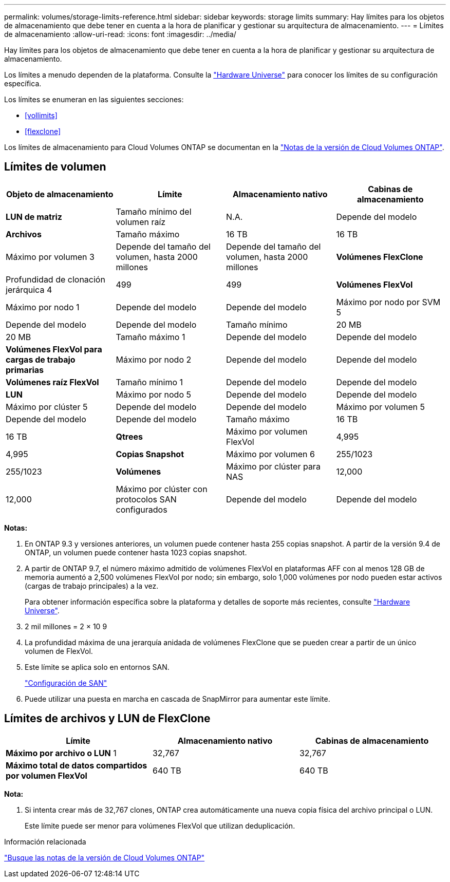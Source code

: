 ---
permalink: volumes/storage-limits-reference.html 
sidebar: sidebar 
keywords: storage limits 
summary: Hay límites para los objetos de almacenamiento que debe tener en cuenta a la hora de planificar y gestionar su arquitectura de almacenamiento. 
---
= Límites de almacenamiento
:allow-uri-read: 
:icons: font
:imagesdir: ../media/


[role="lead"]
Hay límites para los objetos de almacenamiento que debe tener en cuenta a la hora de planificar y gestionar su arquitectura de almacenamiento.

Los límites a menudo dependen de la plataforma. Consulte la link:https://hwu.netapp.com/["Hardware Universe"^] para conocer los límites de su configuración específica.

Los límites se enumeran en las siguientes secciones:

* <<vollimits>>
* <<flexclone>>


Los límites de almacenamiento para Cloud Volumes ONTAP se documentan en la link:https://docs.netapp.com/us-en/cloud-volumes-ontap/["Notas de la versión de Cloud Volumes ONTAP"^].



== Límites de volumen

[cols="4*"]
|===
| Objeto de almacenamiento | Límite | Almacenamiento nativo | Cabinas de almacenamiento 


 a| 
*LUN de matriz*
 a| 
Tamaño mínimo del volumen raíz
 a| 
N.A.
 a| 
Depende del modelo



 a| 
*Archivos*
 a| 
Tamaño máximo
 a| 
16 TB
 a| 
16 TB



 a| 
Máximo por volumen 3
 a| 
Depende del tamaño del volumen, hasta 2000 millones
 a| 
Depende del tamaño del volumen, hasta 2000 millones



 a| 
*Volúmenes FlexClone*
 a| 
Profundidad de clonación jerárquica 4
 a| 
499
 a| 
499



 a| 
*Volúmenes FlexVol*
 a| 
Máximo por nodo 1
 a| 
Depende del modelo
 a| 
Depende del modelo



 a| 
Máximo por nodo por SVM 5
 a| 
Depende del modelo
 a| 
Depende del modelo



 a| 
Tamaño mínimo
 a| 
20 MB
 a| 
20 MB



 a| 
Tamaño máximo 1
 a| 
Depende del modelo
 a| 
Depende del modelo



 a| 
*Volúmenes FlexVol para cargas de trabajo primarias*
 a| 
Máximo por nodo 2
 a| 
Depende del modelo
 a| 
Depende del modelo



 a| 
*Volúmenes raíz FlexVol*
 a| 
Tamaño mínimo 1
 a| 
Depende del modelo
 a| 
Depende del modelo



 a| 
*LUN*
 a| 
Máximo por nodo 5
 a| 
Depende del modelo
 a| 
Depende del modelo



 a| 
Máximo por clúster 5
 a| 
Depende del modelo
 a| 
Depende del modelo



 a| 
Máximo por volumen 5
 a| 
Depende del modelo
 a| 
Depende del modelo



 a| 
Tamaño máximo
 a| 
16 TB
 a| 
16 TB



 a| 
*Qtrees*
 a| 
Máximo por volumen FlexVol
 a| 
4,995
 a| 
4,995



 a| 
*Copias Snapshot*
 a| 
Máximo por volumen 6
 a| 
255/1023
 a| 
255/1023



 a| 
*Volúmenes*
 a| 
Máximo por clúster para NAS
 a| 
12,000
 a| 
12,000



 a| 
Máximo por clúster con protocolos SAN configurados
 a| 
Depende del modelo
 a| 
Depende del modelo

|===
*Notas:*

. En ONTAP 9.3 y versiones anteriores, un volumen puede contener hasta 255 copias snapshot. A partir de la versión 9.4 de ONTAP, un volumen puede contener hasta 1023 copias snapshot.
. A partir de ONTAP 9.7, el número máximo admitido de volúmenes FlexVol en plataformas AFF con al menos 128 GB de memoria aumentó a 2,500 volúmenes FlexVol por nodo; sin embargo, solo 1,000 volúmenes por nodo pueden estar activos (cargas de trabajo principales) a la vez.
+
Para obtener información específica sobre la plataforma y detalles de soporte más recientes, consulte https://hwu.netapp.com/["Hardware Universe"^].

. 2 mil millones = 2 × 10 9
. La profundidad máxima de una jerarquía anidada de volúmenes FlexClone que se pueden crear a partir de un único volumen de FlexVol.
. Este límite se aplica solo en entornos SAN.
+
link:../san-config/index.html["Configuración de SAN"]

. Puede utilizar una puesta en marcha en cascada de SnapMirror para aumentar este límite.




== Límites de archivos y LUN de FlexClone

[cols="3*"]
|===
| Límite | Almacenamiento nativo | Cabinas de almacenamiento 


 a| 
**Máximo por archivo o LUN** 1
 a| 
32,767
 a| 
32,767



 a| 
*Máximo total de datos compartidos por volumen FlexVol*
 a| 
640 TB
 a| 
640 TB

|===
*Nota:*

. Si intenta crear más de 32,767 clones, ONTAP crea automáticamente una nueva copia física del archivo principal o LUN.
+
Este límite puede ser menor para volúmenes FlexVol que utilizan deduplicación.



.Información relacionada
https://www.netapp.com/cloud-services/cloud-manager/documentation/["Busque las notas de la versión de Cloud Volumes ONTAP"]
